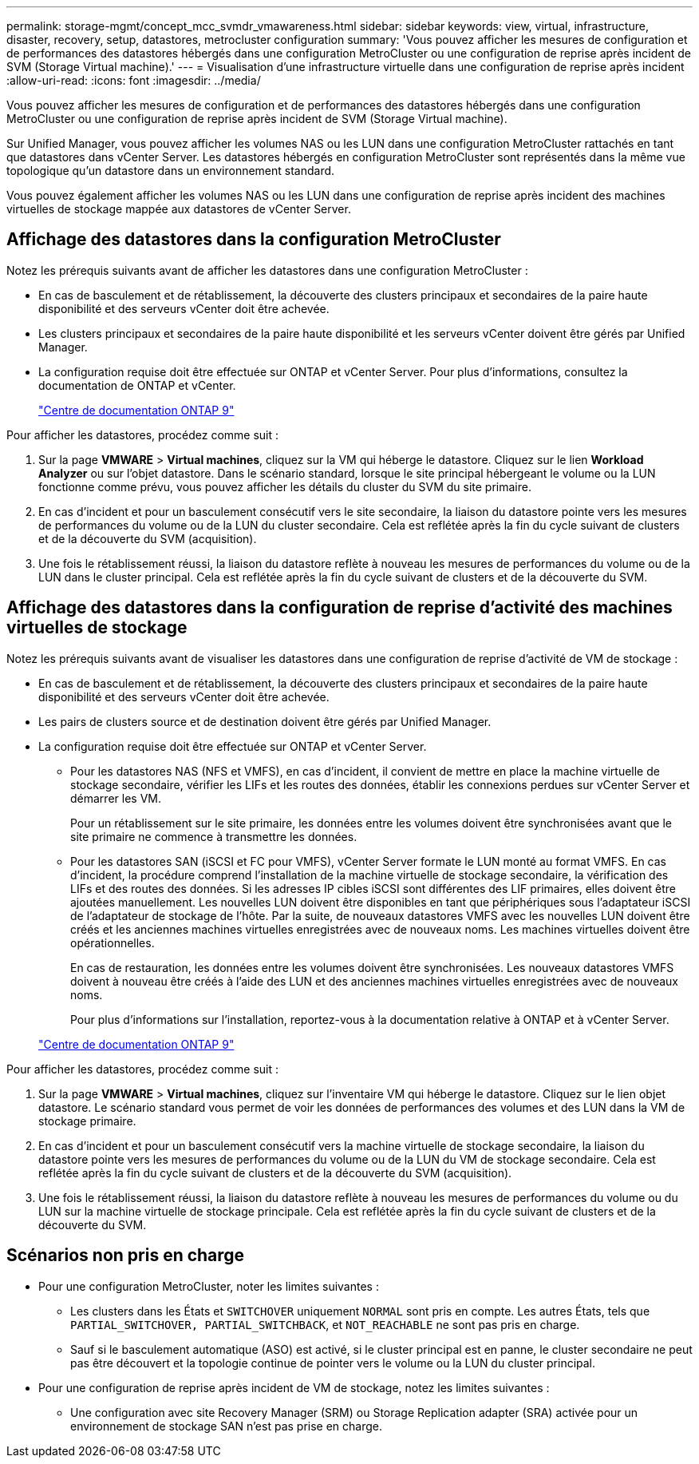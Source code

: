---
permalink: storage-mgmt/concept_mcc_svmdr_vmawareness.html 
sidebar: sidebar 
keywords: view, virtual, infrastructure, disaster, recovery, setup, datastores, metrocluster configuration 
summary: 'Vous pouvez afficher les mesures de configuration et de performances des datastores hébergés dans une configuration MetroCluster ou une configuration de reprise après incident de SVM (Storage Virtual machine).' 
---
= Visualisation d'une infrastructure virtuelle dans une configuration de reprise après incident
:allow-uri-read: 
:icons: font
:imagesdir: ../media/


[role="lead"]
Vous pouvez afficher les mesures de configuration et de performances des datastores hébergés dans une configuration MetroCluster ou une configuration de reprise après incident de SVM (Storage Virtual machine).

Sur Unified Manager, vous pouvez afficher les volumes NAS ou les LUN dans une configuration MetroCluster rattachés en tant que datastores dans vCenter Server. Les datastores hébergés en configuration MetroCluster sont représentés dans la même vue topologique qu'un datastore dans un environnement standard.

Vous pouvez également afficher les volumes NAS ou les LUN dans une configuration de reprise après incident des machines virtuelles de stockage mappée aux datastores de vCenter Server.



== Affichage des datastores dans la configuration MetroCluster

Notez les prérequis suivants avant de afficher les datastores dans une configuration MetroCluster :

* En cas de basculement et de rétablissement, la découverte des clusters principaux et secondaires de la paire haute disponibilité et des serveurs vCenter doit être achevée.
* Les clusters principaux et secondaires de la paire haute disponibilité et les serveurs vCenter doivent être gérés par Unified Manager.
* La configuration requise doit être effectuée sur ONTAP et vCenter Server. Pour plus d'informations, consultez la documentation de ONTAP et vCenter.
+
https://docs.netapp.com/ontap-9/index.jsp["Centre de documentation ONTAP 9"]



Pour afficher les datastores, procédez comme suit :

. Sur la page *VMWARE* > *Virtual machines*, cliquez sur la VM qui héberge le datastore. Cliquez sur le lien *Workload Analyzer* ou sur l'objet datastore. Dans le scénario standard, lorsque le site principal hébergeant le volume ou la LUN fonctionne comme prévu, vous pouvez afficher les détails du cluster du SVM du site primaire.
. En cas d'incident et pour un basculement consécutif vers le site secondaire, la liaison du datastore pointe vers les mesures de performances du volume ou de la LUN du cluster secondaire. Cela est reflétée après la fin du cycle suivant de clusters et de la découverte du SVM (acquisition).
. Une fois le rétablissement réussi, la liaison du datastore reflète à nouveau les mesures de performances du volume ou de la LUN dans le cluster principal. Cela est reflétée après la fin du cycle suivant de clusters et de la découverte du SVM.




== Affichage des datastores dans la configuration de reprise d'activité des machines virtuelles de stockage

Notez les prérequis suivants avant de visualiser les datastores dans une configuration de reprise d'activité de VM de stockage :

* En cas de basculement et de rétablissement, la découverte des clusters principaux et secondaires de la paire haute disponibilité et des serveurs vCenter doit être achevée.
* Les pairs de clusters source et de destination doivent être gérés par Unified Manager.
* La configuration requise doit être effectuée sur ONTAP et vCenter Server.
+
** Pour les datastores NAS (NFS et VMFS), en cas d'incident, il convient de mettre en place la machine virtuelle de stockage secondaire, vérifier les LIFs et les routes des données, établir les connexions perdues sur vCenter Server et démarrer les VM.
+
Pour un rétablissement sur le site primaire, les données entre les volumes doivent être synchronisées avant que le site primaire ne commence à transmettre les données.

** Pour les datastores SAN (iSCSI et FC pour VMFS), vCenter Server formate le LUN monté au format VMFS. En cas d'incident, la procédure comprend l'installation de la machine virtuelle de stockage secondaire, la vérification des LIFs et des routes des données. Si les adresses IP cibles iSCSI sont différentes des LIF primaires, elles doivent être ajoutées manuellement. Les nouvelles LUN doivent être disponibles en tant que périphériques sous l'adaptateur iSCSI de l'adaptateur de stockage de l'hôte. Par la suite, de nouveaux datastores VMFS avec les nouvelles LUN doivent être créés et les anciennes machines virtuelles enregistrées avec de nouveaux noms. Les machines virtuelles doivent être opérationnelles.
+
En cas de restauration, les données entre les volumes doivent être synchronisées. Les nouveaux datastores VMFS doivent à nouveau être créés à l'aide des LUN et des anciennes machines virtuelles enregistrées avec de nouveaux noms.

+
Pour plus d'informations sur l'installation, reportez-vous à la documentation relative à ONTAP et à vCenter Server.

+
https://docs.netapp.com/ontap-9/index.jsp["Centre de documentation ONTAP 9"]





Pour afficher les datastores, procédez comme suit :

. Sur la page *VMWARE* > *Virtual machines*, cliquez sur l'inventaire VM qui héberge le datastore. Cliquez sur le lien objet datastore. Le scénario standard vous permet de voir les données de performances des volumes et des LUN dans la VM de stockage primaire.
. En cas d'incident et pour un basculement consécutif vers la machine virtuelle de stockage secondaire, la liaison du datastore pointe vers les mesures de performances du volume ou de la LUN du VM de stockage secondaire. Cela est reflétée après la fin du cycle suivant de clusters et de la découverte du SVM (acquisition).
. Une fois le rétablissement réussi, la liaison du datastore reflète à nouveau les mesures de performances du volume ou du LUN sur la machine virtuelle de stockage principale. Cela est reflétée après la fin du cycle suivant de clusters et de la découverte du SVM.




== Scénarios non pris en charge

* Pour une configuration MetroCluster, noter les limites suivantes :
+
** Les clusters dans les États et `SWITCHOVER` uniquement `NORMAL` sont pris en compte. Les autres États, tels que `PARTIAL_SWITCHOVER, PARTIAL_SWITCHBACK`, et `NOT_REACHABLE` ne sont pas pris en charge.
** Sauf si le basculement automatique (ASO) est activé, si le cluster principal est en panne, le cluster secondaire ne peut pas être découvert et la topologie continue de pointer vers le volume ou la LUN du cluster principal.


* Pour une configuration de reprise après incident de VM de stockage, notez les limites suivantes :
+
** Une configuration avec site Recovery Manager (SRM) ou Storage Replication adapter (SRA) activée pour un environnement de stockage SAN n'est pas prise en charge.



